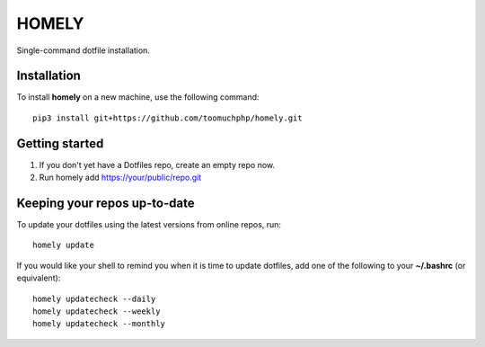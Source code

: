 ========
 HOMELY
========

Single-command dotfile installation.


Installation
------------

To install **homely** on a new machine, use the following command::

    pip3 install git+https://github.com/toomuchphp/homely.git

Getting started
---------------

1. If you don't yet have a Dotfiles repo, create an empty repo now.
2. Run homely add https://your/public/repo.git


Keeping your repos up-to-date
-----------------------------

To update your dotfiles using the latest versions from online repos, run::

    homely update

If you would like your shell to remind you when it is time to update dotfiles, add one of the
following to your **~/.bashrc** (or equivalent)::

    homely updatecheck --daily
    homely updatecheck --weekly
    homely updatecheck --monthly
